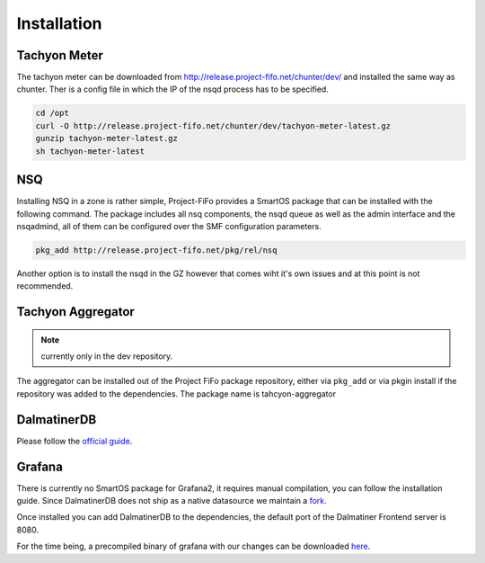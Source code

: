 .. Project-FiFo documentation master file, created by
   Heinz N. Gies on Fri Aug 15 03:25:49 2014.

Installation
############


Tachyon Meter
-------------

The tachyon meter can be downloaded from http://release.project-fifo.net/chunter/dev/ and installed the same way as chunter. Ther is a config file in which the IP of the nsqd process has to be specified.

.. code-block:: bash

   cd /opt
   curl -O http://release.project-fifo.net/chunter/dev/tachyon-meter-latest.gz
   gunzip tachyon-meter-latest.gz
   sh tachyon-meter-latest

NSQ
---

Installing NSQ in a zone is rather simple, Project-FiFo provides a SmartOS package that can be installed with the following command. The package includes all nsq components, the nsqd queue as well as the admin interface and the nsqadmind, all of them can be configured over the SMF configuration parameters.

.. code-block:: bash

   pkg_add http://release.project-fifo.net/pkg/rel/nsq
 
Another option is to install the nsqd in the GZ however that comes wiht it's own issues and at this point is not recommended.


Tachyon Aggregator
------------------

.. note::
   currently only in the dev repository.

The aggregator can be installed out of the Project FiFo package repository, either via ``pkg_add`` or via pkgin install if the repository was added to the dependencies. The package name is tahcyon-aggregator


DalmatinerDB
------------

Please follow the `official guide <https://docs.dalmatiner.io>`_.


Grafana
-------

There is currently no SmartOS package for Grafana2, it requires manual compilation, you can follow the installation guide. Since DalmatinerDB does not ship as a native datasource we maintain a `fork <https://github.com/dalmatinerdb/grafana>`_.

Once installed you can add DalmatinerDB to the dependencies, the default port of the Dalmatiner Frontend server is 8080.

For the time being, a precompiled binary of grafana with our changes can be downloaded `here <http://release.project-fifo.net/chunter/rel/grafana-2.0.2.tgz>`_.
